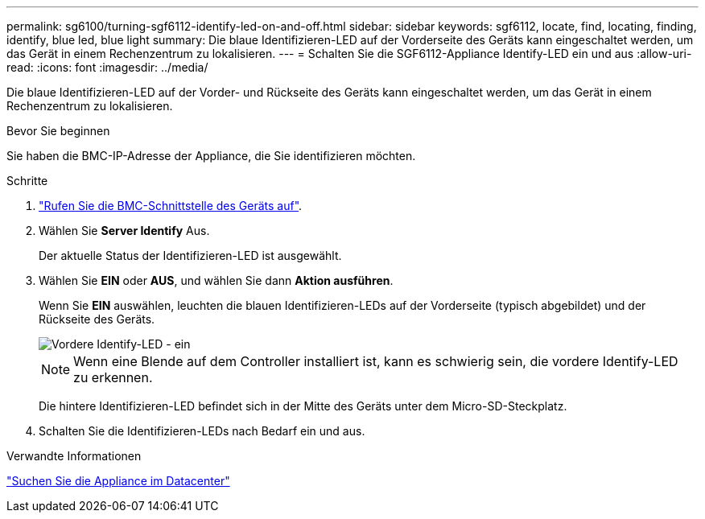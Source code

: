 ---
permalink: sg6100/turning-sgf6112-identify-led-on-and-off.html 
sidebar: sidebar 
keywords: sgf6112, locate, find, locating, finding, identify, blue led, blue light 
summary: Die blaue Identifizieren-LED auf der Vorderseite des Geräts kann eingeschaltet werden, um das Gerät in einem Rechenzentrum zu lokalisieren. 
---
= Schalten Sie die SGF6112-Appliance Identify-LED ein und aus
:allow-uri-read: 
:icons: font
:imagesdir: ../media/


[role="lead"]
Die blaue Identifizieren-LED auf der Vorder- und Rückseite des Geräts kann eingeschaltet werden, um das Gerät in einem Rechenzentrum zu lokalisieren.

.Bevor Sie beginnen
Sie haben die BMC-IP-Adresse der Appliance, die Sie identifizieren möchten.

.Schritte
. link:../installconfig/accessing-bmc-interface.html["Rufen Sie die BMC-Schnittstelle des Geräts auf"].
. Wählen Sie *Server Identify* Aus.
+
Der aktuelle Status der Identifizieren-LED ist ausgewählt.

. Wählen Sie *EIN* oder *AUS*, und wählen Sie dann *Aktion ausführen*.
+
Wenn Sie *EIN* auswählen, leuchten die blauen Identifizieren-LEDs auf der Vorderseite (typisch abgebildet) und der Rückseite des Geräts.

+
image::../media/sgf6112_front_panel_service_led_on.png[Vordere Identify-LED - ein]

+

NOTE: Wenn eine Blende auf dem Controller installiert ist, kann es schwierig sein, die vordere Identify-LED zu erkennen.

+
Die hintere Identifizieren-LED befindet sich in der Mitte des Geräts unter dem Micro-SD-Steckplatz.

. Schalten Sie die Identifizieren-LEDs nach Bedarf ein und aus.


.Verwandte Informationen
link:locating-sgf6112-in-data-center.html["Suchen Sie die Appliance im Datacenter"]
